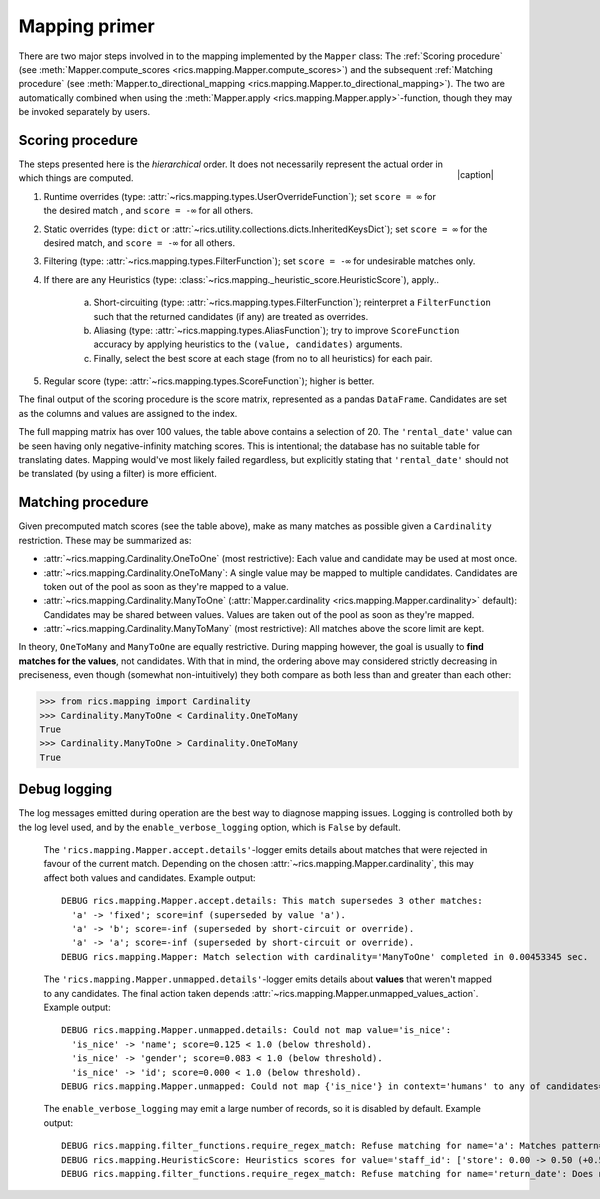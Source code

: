 .. _mapping-primer:Mapping primer==============There are two major steps involved in to the mapping implemented by the ``Mapper`` class: The :ref:`Scoring procedure`(see :meth:`Mapper.compute_scores <rics.mapping.Mapper.compute_scores>`) and the subsequent:ref:`Matching procedure` (see :meth:`Mapper.to_directional_mapping <rics.mapping.Mapper.to_directional_mapping>`). Thetwo are automatically combined when using the :meth:`Mapper.apply <rics.mapping.Mapper.apply>`-function, though they maybe invoked separately by users.Scoring procedure-----------------.. |caption| raw:: html  <p style="text-align:right; font-style: italic;">Colours mapped by <br> spectral distance (RGB).</p>.. figure:: ../_images/mapping.png   :width: 220   :align: right   |caption|The steps presented here is the *hierarchical* order. It does not necessarily represent the actual order in which thingsare computed.1. Runtime overrides (type: :attr:`~rics.mapping.types.UserOverrideFunction`); set ``score = ∞`` for the desired   match , and ``score = -∞`` for all others.2. Static overrides (type: ``dict`` or :attr:`~rics.utility.collections.dicts.InheritedKeysDict`); set ``score = ∞``   for the desired match, and ``score = -∞`` for all others.3. Filtering (type: :attr:`~rics.mapping.types.FilterFunction`); set ``score = -∞`` for undesirable matches only.4. If there are any Heuristics (type: :class:`~rics.mapping._heuristic_score.HeuristicScore`), apply..    a. Short-circuiting (type: :attr:`~rics.mapping.types.FilterFunction`); reinterpret a ``FilterFunction`` such that       the returned candidates (if any) are treated as overrides.    b. Aliasing (type: :attr:`~rics.mapping.types.AliasFunction`); try to improve ``ScoreFunction`` accuracy by       applying heuristics to the ``(value, candidates)`` arguments.    c. Finally, select the best score at each stage (from no to all heuristics) for each pair.5. Regular score (type: :attr:`~rics.mapping.types.ScoreFunction`); higher is better.The final output of the scoring procedure is the score matrix, represented as a pandas ``DataFrame``. Candidates areset as the columns and values are assigned to the index... csv-table:: Partial mapping scores for the :ref:`dvdrental` example.   :file: dvdrental-scores.csv   :header-rows: 1   :stub-columns: 1The full mapping matrix has over 100 values, the table above contains a selection of 20. The ``'rental_date'`` value canbe seen having only negative-infinity matching scores. This is intentional; the database has no suitable table fortranslating dates. Mapping would've most likely failed regardless, but explicitly stating that ``'rental_date'`` shouldnot be translated (by using a filter) is more efficient.Matching procedure------------------Given precomputed match scores (see the table above), make as many matches as possible given a ``Cardinality``restriction. These may be summarized as:* :attr:`~rics.mapping.Cardinality.OneToOne` (most restrictive): Each value and candidate may be used at most once.* :attr:`~rics.mapping.Cardinality.OneToMany`: A single value may be mapped to multiple candidates. Candidates are token  out of the pool as soon as they're mapped to a value.* :attr:`~rics.mapping.Cardinality.ManyToOne` (:attr:`Mapper.cardinality <rics.mapping.Mapper.cardinality>` default):  Candidates may be shared between values. Values are taken out of the pool as soon as they're mapped.* :attr:`~rics.mapping.Cardinality.ManyToMany` (most restrictive): All matches above the score limit are kept.In theory, ``OneToMany`` and ``ManyToOne`` are equally restrictive. During mapping however, the goal is usually to**find matches for the values**, not candidates. With that in mind, the ordering above may considered strictly decreasingin preciseness, even though (somewhat non-intuitively) they both compare as both less than and greater than each other:>>> from rics.mapping import Cardinality>>> Cardinality.ManyToOne < Cardinality.OneToManyTrue>>> Cardinality.ManyToOne > Cardinality.OneToManyTrueDebug logging-------------The log messages emitted during operation are the best way to diagnose mapping issues. Logging is controlled both by thelog level used, and by the ``enable_verbose_logging`` option, which is ``False`` by default.    The ``'rics.mapping.Mapper.accept.details'``-logger emits details about matches that were rejected in favour of the    current match. Depending on the chosen :attr:`~rics.mapping.Mapper.cardinality`, this may affect both values and    candidates. Example output::        DEBUG rics.mapping.Mapper.accept.details: This match supersedes 3 other matches:          'a' -> 'fixed'; score=inf (superseded by value 'a').          'a' -> 'b'; score=-inf (superseded by short-circuit or override).          'a' -> 'a'; score=-inf (superseded by short-circuit or override).        DEBUG rics.mapping.Mapper: Match selection with cardinality='ManyToOne' completed in 0.00453345 sec.    The ``'rics.mapping.Mapper.unmapped.details'``-logger emits details about **values** that weren't mapped to any    candidates. The final action taken depends :attr:`~rics.mapping.Mapper.unmapped_values_action`. Example output::            DEBUG rics.mapping.Mapper.unmapped.details: Could not map value='is_nice':              'is_nice' -> 'name'; score=0.125 < 1.0 (below threshold).              'is_nice' -> 'gender'; score=0.083 < 1.0 (below threshold).              'is_nice' -> 'id'; score=0.000 < 1.0 (below threshold).            DEBUG rics.mapping.Mapper.unmapped: Could not map {'is_nice'} in context='humans' to any of candidates={'name', 'gender', 'id'}.    The ``enable_verbose_logging`` may emit a large number of records, so it is disabled by default. Example output::        DEBUG rics.mapping.filter_functions.require_regex_match: Refuse matching for name='a': Matches pattern=re.compile('.*a.*', re.IGNORECASE).        DEBUG rics.mapping.HeuristicScore: Heuristics scores for value='staff_id': ['store': 0.00 -> 0.50 (+0.50), 'payment': 0.07 -> 0.07 (+0.00), 'inventory': 0.00 -> 0.07 (+0.07), 'language': 0.00 -> 0.08 (+0.08), 'category': 0.00 -> 0.04 (+0.04), 'film': 0.05 -> 0.10 (+0.05), 'address': 0.00 -> 0.08 (+0.08), 'rental': 0.00 -> 0.08 (+0.08), 'customer_list': 0.00 -> 0.02 (+0.02), 'staff': 0.00 -> 1.00 (+1.00), 'staff_list': 0.00 -> 0.03 (+0.03), 'city': 0.00 -> 0.10 (+0.10), 'country': 0.00 -> 0.06 (+0.06), 'customer': 0.00 -> 0.04 (+0.04), 'actor': 0.00 -> 0.17 (+0.17)]        DEBUG rics.mapping.filter_functions.require_regex_match: Refuse matching for name='return_date': Does not match pattern=re.compile('.*_id$', re.IGNORECASE).
